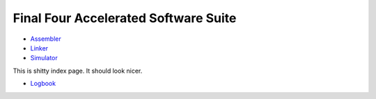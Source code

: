 =====================================
Final Four Accelerated Software Suite
=====================================

* Assembler_
* Linker_
* Simulator_

This is shitty index page. It should look nicer.

* Logbook_

.. _Assembler: assembler/index.html
.. _Linker: linker/index.html
.. _Simulator: simulator/index.html
.. _Logbook: logbook.html

